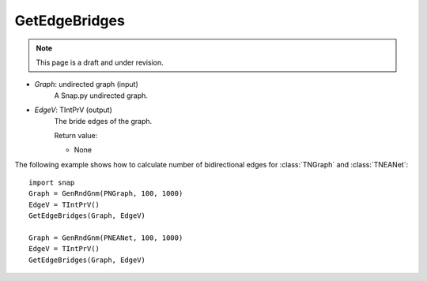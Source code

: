 GetEdgeBridges
''''''''''''''
.. note::

    This page is a draft and under revision.


.. function:: GetEdgeBridges(Graph, EdgeV)

    Returns bridge edges of a Graph.

    Edge is a bridge if, when removed, increases the number of connected components. See http://en.wikipedia.org/wiki/Bridge_(graph_theory)

    Parameters:

- *Graph*: undirected graph (input)
    A Snap.py undirected graph.

- *EdgeV*: TIntPrV (output)
    The bride edges of the graph.

    Return value:

    - None


The following example shows how to calculate number of bidirectional edges for
:class:`TNGraph` and :class:`TNEANet`::

    import snap
    Graph = GenRndGnm(PNGraph, 100, 1000)
    EdgeV = TIntPrV()
    GetEdgeBridges(Graph, EdgeV)

    Graph = GenRndGnm(PNEANet, 100, 1000)
    EdgeV = TIntPrV()
    GetEdgeBridges(Graph, EdgeV)



